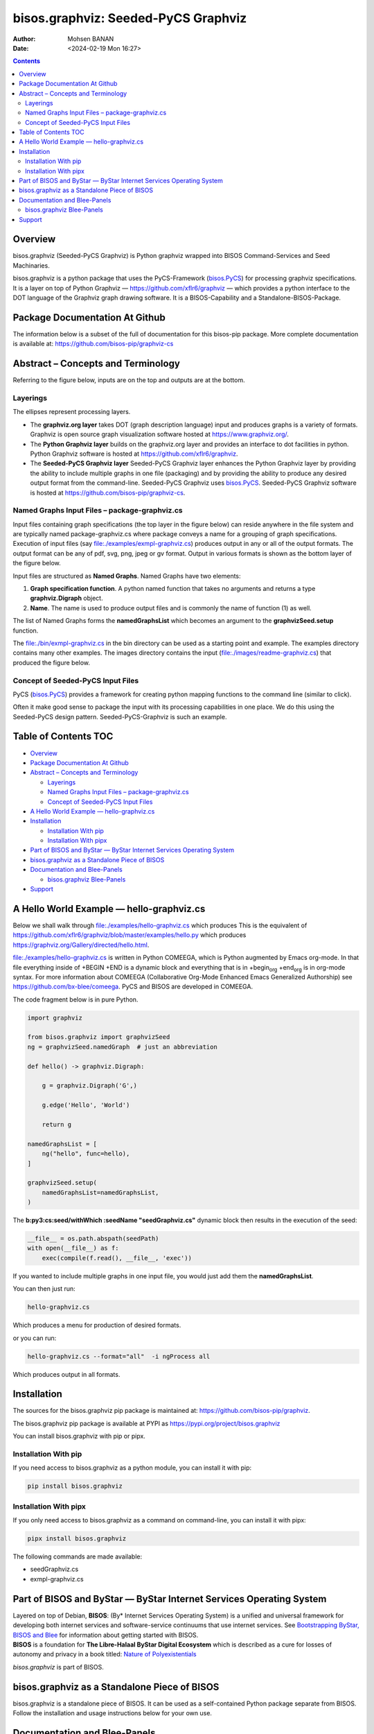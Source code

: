 ====================================
bisos.graphviz: Seeded-PyCS Graphviz
====================================

:Author: Mohsen BANAN
:Date:   <2024-02-19 Mon 16:27>

.. contents::
   :depth: 3
..

Overview
========

bisos.graphviz (Seeded-PyCS Graphviz) is Python graphviz wrapped into
BISOS Command-Services and Seed Machinaries.

bisos.graphviz is a python package that uses the PyCS-Framework
(`bisos.PyCS <https://github.com/bisos-pip/pycs>`__) for processing
graphviz specifications. It is a layer on top of Python Graphviz —
https://github.com/xflr6/graphviz — which provides a python interface to
the DOT language of the Graphviz graph drawing software. It is a
BISOS-Capability and a Standalone-BISOS-Package.

Package Documentation At Github
===============================

The information below is a subset of the full of documentation for this
bisos-pip package. More complete documentation is available at:
https://github.com/bisos-pip/graphviz-cs

Abstract – Concepts and Terminology
===================================

Referring to the figure below, inputs are on the top and outputs are at
the bottom.

Layerings
---------

The ellipses represent processing layers.

-  The **graphviz.org layer** takes DOT (graph description language)
   input and produces graphs is a variety of formats. Graphviz is open
   source graph visualization software hosted at
   https://www.graphviz.org/.

-  The **Python Graphviz layer** builds on the graphviz.org layer and
   provides an interface to dot facilities in python. Python Graphviz
   software is hosted at https://github.com/xflr6/graphviz.

-  The **Seeded-PyCS Graphviz layer** Seeded-PyCS Graphviz layer
   enhances the Python Graphviz layer by providing the ability to
   include multiple graphs in one file (packaging) and by providing the
   ability to produce any desired output format from the command-line.
   Seeded-PyCS Graphviz uses
   `bisos.PyCS <https://github.com/bisos-pip/pycs>`__. Seeded-PyCS
   Graphviz software is hosted at
   https://github.com/bisos-pip/graphviz-cs.

Named Graphs Input Files – package-graphviz.cs
----------------------------------------------

Input files containing graph specifications (the top layer in the figure
below) can reside anywhere in the file system and are typically named
package-graphviz.cs where package conveys a name for a grouping of graph
specifications. Execution of input files (say
`file:./examples/exmpl-graphviz.cs <./examples/exmpl-graphviz.cs>`__)
produces output in any or all of the output formats. The output format
can be any of pdf, svg, png, jpeg or gv format. Output in various
formats is shown as the bottom layer of the figure below.

Input files are structured as **Named Graphs**. Named Graphs have two
elements:

#. **Graph specification function**. A python named function that takes
   no arguments and returns a type **graphviz.Digraph** object.
#. **Name**. The name is used to produce output files and is commonly
   the name of function (1) as well.

The list of Named Graphs forms the **namedGraphsList** which becomes an
argument to the **graphvizSeed.setup** function.

The `file:./bin/exmpl-graphviz.cs <./bin/exmpl-graphviz.cs>`__ in the
bin directory can be used as a starting point and example. The examples
directory contains many other examples. The images directory contains
the input
(`file:./images/readme-graphviz.cs <./images/readme-graphviz.cs>`__)
that produced the figure below.

Concept of Seeded-PyCS Input Files
----------------------------------

PyCS (`bisos.PyCS <https://github.com/bisos-pip/pycs>`__) provides a
framework for creating python mapping functions to the command line
(similar to click).

Often it make good sense to package the input with its processing
capabilities in one place. We do this using the Seeded-PyCS design
pattern. Seeded-PyCS-Graphviz is such an example.

.. _table-of-contents:

Table of Contents TOC
=====================

-  `Overview <#overview>`__
-  `Package Documentation At
   Github <#package-documentation-at-github>`__
-  `Abstract – Concepts and
   Terminology <#abstract----concepts-and-terminology>`__

   -  `Layerings <#layerings>`__
   -  `Named Graphs Input Files –
      package-graphviz.cs <#named-graphs-input-files----package-graphvizcs>`__
   -  `Concept of Seeded-PyCS Input
      Files <#concept-of-seeded-pycs-input-files>`__

-  `A Hello World Example —
   hello-graphviz.cs <#a-hello-world-example-----hello-graphvizcs>`__
-  `Installation <#installation>`__

   -  `Installation With pip <#installation-with-pip>`__
   -  `Installation With pipx <#installation-with-pipx>`__

-  `Part of BISOS and ByStar — ByStar Internet Services Operating
   System <#part-of-bisos-and-bystar-----bystar-internet-services-operating-system>`__
-  `bisos.graphviz as a Standalone Piece of
   BISOS <#bisosgraphviz-as-a-standalone-piece-of-bisos>`__
-  `Documentation and Blee-Panels <#documentation-and-blee-panels>`__

   -  `bisos.graphviz Blee-Panels <#bisosgraphviz-blee-panels>`__

-  `Support <#support>`__

A Hello World Example — hello-graphviz.cs
=========================================

Below we shall walk through
`file:./examples/hello-graphviz.cs <./examples/hello-graphviz.cs>`__
which produces This is the equivalent of
https://github.com/xflr6/graphviz/blob/master/examples/hello.py which
produces https://graphviz.org/Gallery/directed/hello.html.

`file:./examples/hello-graphviz.cs <./examples/hello-graphviz.cs>`__ is
written in Python COMEEGA, which is Python augmented by Emacs org-mode.
In that file everything inside of +BEGIN +END is a dynamic block and
everything that is in +begin\ :sub:`org` +end\ :sub:`org` is in org-mode
syntax. For more information about COMEEGA (Collaborative Org-Mode
Enhanced Emacs Generalized Authorship) see
https://github.com/bx-blee/comeega. PyCS and BISOS are developed in
COMEEGA.

The code fragment below is in pure Python.

.. code:: python

   import graphviz

   from bisos.graphviz import graphvizSeed
   ng = graphvizSeed.namedGraph  # just an abbreviation

   def hello() -> graphviz.Digraph:

       g = graphviz.Digraph('G',)

       g.edge('Hello', 'World')

       return g

   namedGraphsList = [
       ng("hello", func=hello),
   ]

   graphvizSeed.setup(
       namedGraphsList=namedGraphsList,
   )

The **b:py3:cs:seed/withWhich :seedName "seedGraphviz.cs"** dynamic
block then results in the execution of the seed:

.. code:: python

   __file__ = os.path.abspath(seedPath)
   with open(__file__) as f:
       exec(compile(f.read(), __file__, 'exec'))

If you wanted to include multiple graphs in one input file, you would
just add them the **namedGraphsList**.

You can then just run:

.. code:: bash

   hello-graphviz.cs

Which produces a menu for production of desired formats.

or you can run:

.. code:: bash

   hello-graphviz.cs --format="all"  -i ngProcess all

Which produces output in all formats.

Installation
============

The sources for the bisos.graphviz pip package is maintained at:
https://github.com/bisos-pip/graphviz.

The bisos.graphviz pip package is available at PYPI as
https://pypi.org/project/bisos.graphviz

You can install bisos.graphviz with pip or pipx.

Installation With pip
---------------------

If you need access to bisos.graphviz as a python module, you can install
it with pip:

.. code:: bash

   pip install bisos.graphviz

Installation With pipx
----------------------

If you only need access to bisos.graphviz as a command on command-line,
you can install it with pipx:

.. code:: bash

   pipx install bisos.graphviz

The following commands are made available:

-  seedGraphviz.cs
-  exmpl-graphviz.cs

Part of BISOS and ByStar — ByStar Internet Services Operating System
====================================================================

| Layered on top of Debian, **BISOS**: (By\* Internet Services Operating
  System) is a unified and universal framework for developing both
  internet services and software-service continuums that use internet
  services. See `Bootstrapping ByStar, BISOS and
  Blee <https://github.com/bxGenesis/start>`__ for information about
  getting started with BISOS.
| **BISOS** is a foundation for **The Libre-Halaal ByStar Digital
  Ecosystem** which is described as a cure for losses of autonomy and
  privacy in a book titled: `Nature of
  Polyexistentials <https://github.com/bxplpc/120033>`__

*bisos.graphviz* is part of BISOS.

bisos.graphviz as a Standalone Piece of BISOS
=============================================

bisos.graphviz is a standalone piece of BISOS. It can be used as a
self-contained Python package separate from BISOS. Follow the
installation and usage instructions below for your own use.

Documentation and Blee-Panels
=============================

bisos.graphviz is part of ByStar Digital Ecosystem
http://www.by-star.net.

This module's primary documentation is in the form of Blee-Panels.
Additional information is also available in:
http://www.by-star.net/PLPC/180047

bisos.graphviz Blee-Panels
--------------------------

bisos.graphviz Blee-Panels are in ./panels directory. From within Blee
and BISOS these panels are accessible under the Blee "Panels" menu.

Support
=======

| For support, criticism, comments and questions; please contact the
  author/maintainer
| `Mohsen Banan <http://mohsen.1.banan.byname.net>`__ at:
  http://mohsen.1.banan.byname.net/contact
